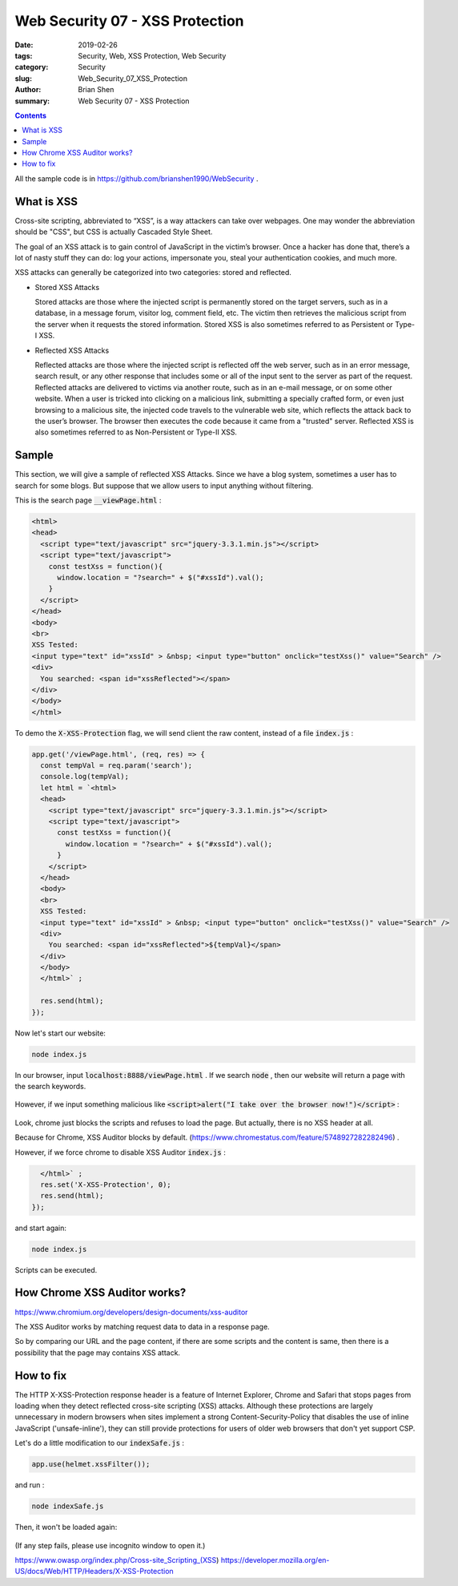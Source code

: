 Web Security 07 - XSS Protection
#########################################

:date: 2019-02-26
:tags: Security, Web, XSS Protection, Web Security
:category: Security
:slug: Web_Security_07_XSS_Protection
:author: Brian Shen
:summary: Web Security 07 - XSS Protection

.. _Web_Security_07_XSS_Protection:

.. contents::

All the sample code is in https://github.com/brianshen1990/WebSecurity .

What is XSS 
*************


Cross-site scripting, abbreviated to “XSS”, is a way attackers can take over webpages. 
One may wonder the abbreviation should be "CSS", but CSS is actually Cascaded Style Sheet.

The goal of an XSS attack is to gain control of JavaScript in the victim’s browser. Once a hacker has done that, there’s a lot of nasty stuff they can do: log your actions, impersonate you, steal your authentication cookies, and much more.


XSS attacks can generally be categorized into two categories: stored and reflected.

- Stored XSS Attacks

  Stored attacks are those where the injected script is permanently stored on the target servers, such as in a database, in a message forum, visitor log, comment field, etc. The victim then retrieves the malicious script from the server when it requests the stored information. Stored XSS is also sometimes referred to as Persistent or Type-I XSS.

- Reflected XSS Attacks

  Reflected attacks are those where the injected script is reflected off the web server, such as in an error message, search result, or any other response that includes some or all of the input sent to the server as part of the request. Reflected attacks are delivered to victims via another route, such as in an e-mail message, or on some other website. When a user is tricked into clicking on a malicious link, submitting a specially crafted form, or even just browsing to a malicious site, the injected code travels to the vulnerable web site, which reflects the attack back to the user’s browser. The browser then executes the code because it came from a "trusted" server. Reflected XSS is also sometimes referred to as Non-Persistent or Type-II XSS.


Sample
*******

This section, we will give a sample of reflected XSS Attacks. Since we have a blog system, sometimes a user has to search for some blogs. But suppose that we allow users to input anything without filtering.

This is the search page :code:`__viewPage.html` :

.. code-block:: html 

    <html>
    <head>
      <script type="text/javascript" src="jquery-3.3.1.min.js"></script>
      <script type="text/javascript">
        const testXss = function(){
          window.location = "?search=" + $("#xssId").val();
        }
      </script>
    </head>
    <body>
    <br>
    XSS Tested:
    <input type="text" id="xssId" > &nbsp; <input type="button" onclick="testXss()" value="Search" />
    <div>
      You searched: <span id="xssReflected"></span>
    </div>
    </body>
    </html>

To demo the :code:`X-XSS-Protection` flag, we will send client the raw content, instead of a file :code:`index.js` :


.. code-block:: javascript 

    app.get('/viewPage.html', (req, res) => { 
      const tempVal = req.param('search');
      console.log(tempVal);
      let html = `<html>
      <head>
        <script type="text/javascript" src="jquery-3.3.1.min.js"></script>
        <script type="text/javascript">
          const testXss = function(){
            window.location = "?search=" + $("#xssId").val();
          }
        </script>
      </head>
      <body>
      <br>
      XSS Tested:
      <input type="text" id="xssId" > &nbsp; <input type="button" onclick="testXss()" value="Search" />
      <div>
        You searched: <span id="xssReflected">${tempVal}</span>
      </div>
      </body>
      </html>` ;

      res.send(html); 
    });


Now let's start our website:

.. code-block:: bash 

    node index.js 

In our browser, input :code:`localhost:8888/viewPage.html` . If we search :code:`node` , then our website will return a page with the search keywords.

.. figure:: /images/security/WebSecurity19.png

However, if we input something malicious like :code:`<script>alert("I take over the browser now!")</script>` :

.. figure:: /images/security/WebSecurity20.png

Look, chrome just blocks the scripts and refuses to load the page. But actually, there is no XSS header at all.

Because for Chrome, XSS Auditor blocks by default. (https://www.chromestatus.com/feature/5748927282282496) .

However, if we force chrome to disable XSS Auditor :code:`index.js` :

.. code-block:: javascript

      </html>` ;
      res.set('X-XSS-Protection', 0);
      res.send(html); 
    });

and start again:

.. code-block:: bash 

    node index.js 

.. figure:: /images/security/WebSecurity21.png

Scripts can be executed.

How Chrome XSS Auditor works?
******************************

https://www.chromium.org/developers/design-documents/xss-auditor

The XSS Auditor works by matching request data to data in a response page.

So by comparing our URL and the page content, if there are some scripts and the content is same, then there is a possibility that the page may contains XSS attack.

How to fix 
*************

The HTTP X-XSS-Protection response header is a feature of Internet Explorer, Chrome and Safari that stops pages from loading when they detect reflected cross-site scripting (XSS) attacks. Although these protections are largely unnecessary in modern browsers when sites implement a strong Content-Security-Policy that disables the use of inline JavaScript ('unsafe-inline'), they can still provide protections for users of older web browsers that don't yet support CSP.

Let's do a little modification to our :code:`indexSafe.js` :

.. code-block:: bash 

    app.use(helmet.xssFilter());

and run :

.. code-block:: bash 

    node indexSafe.js 

Then, it won't be loaded again:

.. figure:: /images/security/WebSecurity22.png

(If any step fails, please use incognito window to open it.)

https://www.owasp.org/index.php/Cross-site_Scripting_(XSS)
https://developer.mozilla.org/en-US/docs/Web/HTTP/Headers/X-XSS-Protection
